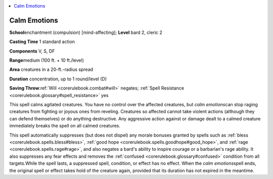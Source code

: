 
.. _`corerulebook.spells.calmemotions`:

.. contents:: \ 

.. _`corerulebook.spells.calmemotions#calm_emotions`:

Calm Emotions
==============

\ **School**\ enchantment (compulsion) [mind-affecting]; \ **Level**\  bard 2, cleric 2

\ **Casting Time**\  1 standard action

\ **Components**\  V, S, DF

\ **Range**\ medium (100 ft. + 10 ft./level)

\ **Area**\  creatures in a 20-ft.-radius spread

\ **Duration**\  concentration, up to 1 round/level (D)

\ **Saving Throw**\ :ref:`Will <corerulebook.combat#will>`\  negates; :ref:`Spell Resistance <corerulebook.glossary#spell_resistance>`\  yes

This spell calms agitated creatures. You have no control over the affected creatures, but \ *calm emotions*\ can stop raging creatures from fighting or joyous ones from reveling. Creatures so affected cannot take violent actions (although they can defend themselves) or do anything destructive. Any aggressive action against or damage dealt to a calmed creature immediately breaks the spell on all calmed creatures.

This spell automatically suppresses (but does not dispel) any morale bonuses granted by spells such as :ref:`bless <corerulebook.spells.bless#bless>`\ , :ref:`good hope <corerulebook.spells.goodhope#good_hope>`\ , and :ref:`rage <corerulebook.spells.rage#rage>`\ , and also negates a bard's ability to inspire courage or a barbarian's rage ability. It also suppresses any fear effects and removes the :ref:`confused <corerulebook.glossary#confused>`\  condition from all targets\ *.*\ While the spell lasts, a suppressed spell, condition, or effect has no effect. When the \ *calm emotions*\ spell ends, the original spell or effect takes hold of the creature again, provided that its duration has not expired in the meantime.

